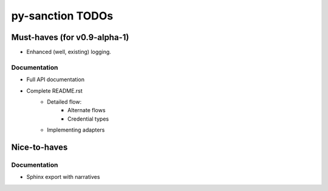 py-sanction TODOs
=================

Must-haves (for v0.9-alpha-1)
-----------------------------

- Enhanced (well, existing) logging.


Documentation
`````````````
- Full API documentation
- Complete README.rst
    - Detailed flow:
        - Alternate flows
        - Credential types
    - Implementing adapters


Nice-to-haves
-------------

Documentation
`````````````
- Sphinx export with narratives
